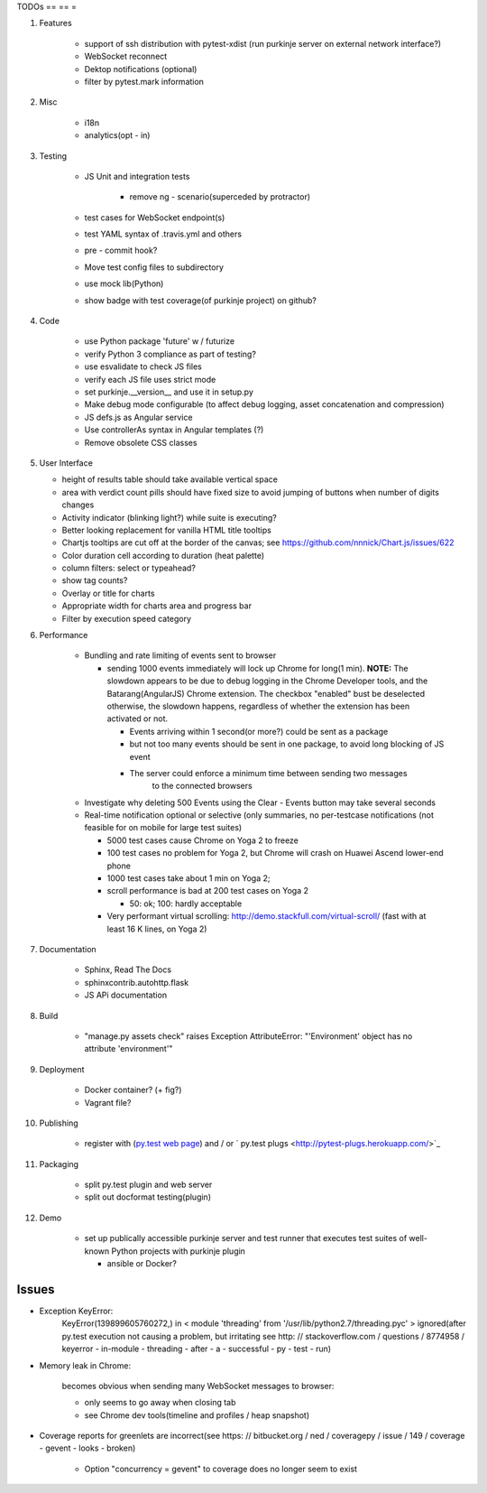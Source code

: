 TODOs
== == =

#) Features

    - support of ssh distribution with pytest-xdist (run purkinje server
      on external network interface?)

    - WebSocket reconnect

    - Dektop notifications (optional)
      
    - filter by pytest.mark information

#) Misc

    - i18n

    - analytics(opt - in)

#) Testing

    - JS Unit and integration tests

        - remove ng - scenario(superceded by protractor)

    - test cases for WebSocket endpoint(s)

    - test YAML syntax of .travis.yml and others

    - pre - commit hook?

    - Move test config files to subdirectory

    - use mock lib(Python)

    - show badge with test coverage(of purkinje project) on github?

#) Code

    - use Python package 'future' w / futurize

    - verify Python 3 compliance as part of testing?

    - use esvalidate to check JS files

    - verify each JS file uses strict mode

    - set purkinje.__version__ and use it in setup.py

    - Make debug mode configurable (to affect debug logging,
      asset concatenation and compression)

    - JS defs.js as Angular service
      
    - Use controllerAs syntax in Angular templates (?)
      
    - Remove obsolete CSS classes
    
#) User Interface

   - height of results table should take available vertical space
   
   - area with verdict count pills should have fixed size to avoid jumping of 
     buttons when number of digits changes

   - Activity indicator (blinking light?) while suite is executing?
     
   - Better looking replacement for vanilla HTML title tooltips
  
   - Chartjs tooltips are cut off at the border of the canvas;
     see https://github.com/nnnick/Chart.js/issues/622

   - Color duration cell according to duration (heat palette)
    
   - column filters: select or typeahead?
     
   - show tag counts?
     
   - Overlay or title for charts
     
   - Appropriate width for charts area and progress bar
     
   - Filter by execution speed category

#) Performance

    - Bundling and rate limiting of events sent to browser

      - sending 1000 events
        immediately will lock up Chrome for long(1 min).
        **NOTE:**
        The slowdown appears to be due to debug logging in the Chrome Developer tools,
        and the Batarang(AngularJS) Chrome extension.
        The checkbox "enabled" bust be deselected
        otherwise, the slowdown happens, regardless
        of whether the extension has been activated or not.

        - Events arriving within 1 second(or more?) could be sent as a package

        - but not too many events should be sent in one package, to avoid long blocking
          of JS event

        - The server could  enforce a minimum time between sending two messages
            to the connected browsers

    - Investigate why deleting 500 Events using the Clear - Events button
      may take several seconds

    - Real-time notification optional or selective (only summaries, no per-testcase
      notifications (not feasible for on mobile for large test suites)

      - 5000 test cases cause Chrome on Yoga 2 to freeze
      - 100 test cases no problem for Yoga 2, but Chrome will crash on
        Huawei Ascend lower-end phone
      - 1000 test cases take about 1 min on Yoga 2;
      - scroll performance is bad at 200 test cases on Yoga 2

        - 50: ok; 100: hardly acceptable

      - Very performant virtual scrolling: http://demo.stackfull.com/virtual-scroll/
        (fast with at least 16 K lines, on Yoga 2)

#) Documentation

    - Sphinx, Read The Docs

    - sphinxcontrib.autohttp.flask
      
    - JS APi documentation

#) Build

    - "manage.py assets check" raises Exception AttributeError: "'Environment' object has no attribute 'environment'"

#) Deployment

    - Docker container? (+ fig?)

    - Vagrant file?

#) Publishing

    - register with (`py.test web page <http://pytest.org/latest/plugins_index/index.html?highlight=plugins>`_) and / or `  py.test plugs <http://pytest-plugs.herokuapp.com/>`_

#) Packaging

    - split py.test plugin and web server

    - split out docformat testing(plugin)

#) Demo

    - set up publically accessible purkinje server and test runner that
      executes test suites of well-known Python projects with purkinje plugin

      - ansible or Docker?

Issues
======

- Exception KeyError:
    KeyError(139899605760272,) in < module 'threading' from '/usr/lib/python2.7/threading.pyc' > ignored(after py.test execution
    not causing a problem, but irritating
    see http: // stackoverflow.com / questions / 8774958 / keyerror - in-module - threading - after - a - successful - py - test - run)

- Memory leak in Chrome:

    becomes obvious when sending many
    WebSocket messages to browser:

    - only seems to go away when closing tab

    - see Chrome dev tools(timeline and profiles / heap snapshot)

- Coverage reports for greenlets are incorrect(see https: // bitbucket.org / ned / coveragepy / issue / 149 / coverage -
  gevent - looks - broken)

    - Option "concurrency = gevent" to coverage does no longer seem to exist
